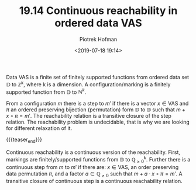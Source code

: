 #+TITLE: 19.14 Continuous reachability in ordered data VAS
#+AUTHOR: Piotrek Hofman
#+EMAIL: piotrek.hofman@gmail.com
#+DATE: <2019-07-18 19:14>
#+LAYOUT: post
#+TAGS: VASS, reachability

Data VAS is a finite set of finitely supported functions from ordered data set
$\mathbb{D}$ to $\mathbb{Z}^k$, where k is a dimension. A configuration/marking is a finitely
supported function from $\mathbb{D}$ to $\mathbb{N}^k$.

From a configuration $m$ there is a step to $m'$ if there is a vector $x\in \text{VAS}$
and $\pi$ an ordered preserving bijection (permutation) form $\mathbb{D}$ to $\mathbb{D}$ such
that $m+x\circ \pi=m'$. The reachability relation is a transitive closure of the step
relation. The reachability problem is undecidable, that is why we are looking
for different relaxation of it.

{{{teaser_end}}}

Continuous reachability is a continuous version of the reachability. First,
markings are finitely/supported functions from $\mathbb{D}$ to $\mathbb{Q}_{\geq 0}^k$. Further
there is a continuous step from $m$ to $m'$ if there are: $x\in \text{VAS}$, an order
preserving data permutation $\pi$, and a factor $a\in \mathbb{Q}_{\geq 0}$ such that
$m+a\cdot x\circ \pi=m'$. A transitive closure of continuous step is a continuous
reachability relation.
